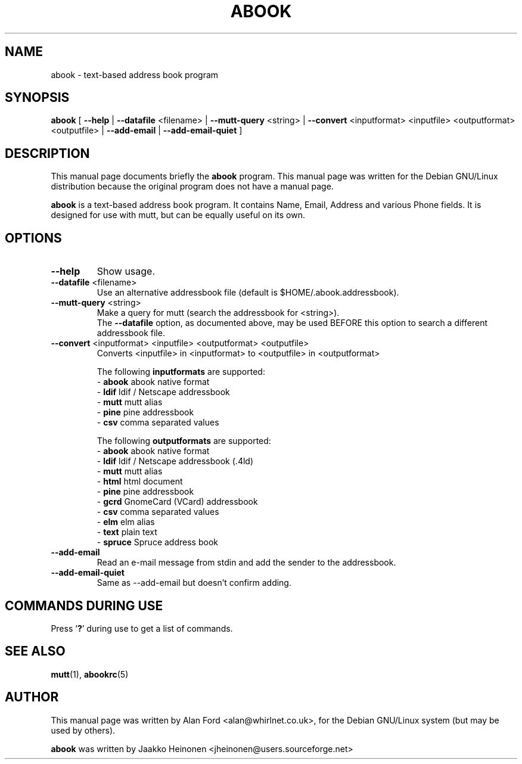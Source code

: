 .TH ABOOK 1 "March 18, 2000"
.nh
.SH NAME
abook \- text-based address book program
.SH SYNOPSIS
.B abook
[ \fB--help\fP | \fB--datafile\fP <filename> | \fB--mutt-query\fP <string> | \fB--convert\fP <inputformat> <inputfile> <outputformat> <outputfile> | \fB--add-email\fP | \fB--add-email-quiet\fP ] 
.SH DESCRIPTION
This manual page documents briefly the
.B abook
program.
This manual page was written for the Debian GNU/Linux distribution
because the original program does not have a manual page.
.PP
.B abook 
is a text-based address book program. It contains Name, Email, Address 
and various Phone fields. It is designed for use with mutt, but can be
equally useful on its own.
.SH OPTIONS
.TP
\fB\-\-help\fP
Show usage.
.TP
\fB\-\-datafile\fP <filename>
Use an alternative addressbook file (default is $HOME/.abook.addressbook).
.TP
\fB\-\-mutt-query\fP <string>
Make a query for mutt (search the addressbook for <string>).
.br
The \fB\-\-datafile\fP option, as documented above, may be used BEFORE this
option to search a different addressbook file.
.TP
\fB\-\-convert\fP <inputformat> <inputfile> <outputformat> <outputfile>
Converts <inputfile> in <inputformat> to <outputfile> in <outputformat>

.br
The following \fBinputformats\fP are supported:
.br
- \fBabook\fP abook native format
.br
- \fBldif\fP ldif / Netscape addressbook
.br
- \fBmutt\fP mutt alias
.br
- \fBpine\fP pine addressbook
.br
- \fBcsv\fP comma separated values

.br
The following \fBoutputformats\fP are supported:
.br
- \fBabook\fP abook native format
.br
- \fBldif\fP ldif / Netscape addressbook (.4ld)
.br
- \fBmutt\fP mutt alias
.br
- \fBhtml\fP html document
.br
- \fBpine\fP pine addressbook
.br
- \fBgcrd\fP GnomeCard (VCard) addressbook
.br
- \fBcsv\fP comma separated values
.br
- \fBelm\fP elm alias
.br
- \fBtext\fP plain text
.br
- \fBspruce\fP Spruce address book
.TP
\fB\-\-add-email\fP
Read an e-mail message from stdin and add the sender to the addressbook.
.TP
\fB\-\-add-email-quiet\fP
Same as --add-email but doesn't confirm adding.

.SH COMMANDS DURING USE
Press '\fB?\fP' during use to get a list of commands.
.SH SEE ALSO
.BR mutt (1),
.BR abookrc (5)
.br
.SH AUTHOR
This manual page was written by Alan Ford <alan@whirlnet.co.uk>,
for the Debian GNU/Linux system (but may be used by others).

.br
.B abook
was written by Jaakko Heinonen <jheinonen@users.sourceforge.net>
